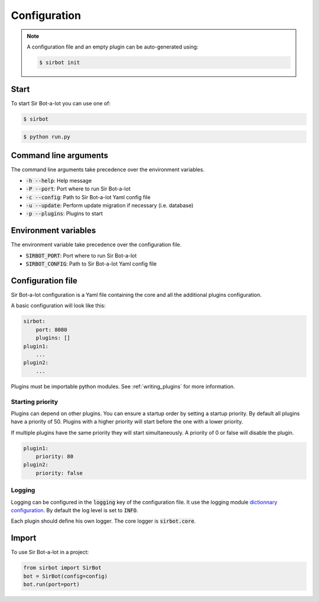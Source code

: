 =============
Configuration
=============

.. note::

    A configuration file and an empty plugin can be auto-generated using:

    .. code-block:: console

        $ sirbot init

Start
-----

To start Sir Bot-a-lot you can use one of:

.. code-block:: console

    $ sirbot

.. code-block:: console

    $ python run.py


Command line arguments
----------------------

The command line arguments take precedence over the environment variables.

* :code:`-h --help`: Help message
* :code:`-P --port`: Port where to run Sir Bot-a-lot
* :code:`-c --config`: Path to Sir Bot-a-lot Yaml config file
* :code:`-u --update`: Perform update migration if necessary (i.e. database)
* :code:`-p --plugins`: Plugins to start


Environment variables
---------------------

The environment variable take precedence over the configuration file.

* :code:`SIRBOT_PORT`: Port where to run Sir Bot-a-lot
* :code:`SIRBOT_CONFIG`: Path to Sir Bot-a-lot Yaml config file


Configuration file
------------------

Sir Bot-a-lot configuration is a Yaml file containing the core and all the
additional plugins configuration.

A basic configuration will look like this:

.. code-block:: yaml

    sirbot:
        port: 8080
        plugins: []
    plugin1:
        ...
    plugin2:
        ...

Plugins must be importable python modules. See :ref:`writing_plugins` for more
information.

.. _conf_starting_priority:

Starting priority
^^^^^^^^^^^^^^^^^

Plugins can depend on other plugins. You can ensure a startup order by setting
a startup priority. By default all plugins have a priority of 50. Plugins with
a higher priority will start before the one with a lower priority.

If multiple plugins have the same priority they will start simultaneously. A
priority of 0 or false will disable the plugin.

.. code-block:: yaml

    plugin1:
        priority: 80
    plugin2:
        priority: false

Logging
^^^^^^^

Logging can be configured in the :code:`logging` key of the configuration file.
It use the logging module `dictionnary configuration`_. By default the log
level is set to :code:`INFO`.

Each plugin should define his own logger. The core logger is :code:`sirbot.core`.

.. _dictionnary configuration: https://docs.python.org/3.5/library/logging.config.html#configuration-dictionary-schema

Import
------

To use Sir Bot-a-lot in a project:

.. code-block:: python

    from sirbot import SirBot
    bot = SirBot(config=config)
    bot.run(port=port)

